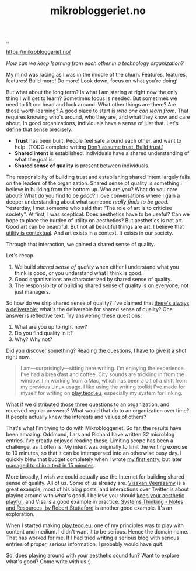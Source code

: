 :PROPERTIES:
:ID: 32703cee-4d48-46f7-b87a-31eb89f46e84
:END:
#+TITLE: mikrobloggeriet.no

[[file:..][..]]

https://mikrobloggeriet.no/

/How can we keep learning from each other in a technology organization?/

My mind was racing as I was in the middle of the churn.
Features, features, features!
Build more!
Do more!
Look down, focus on what you're doing!

But what about the long term?
Is what I am staring at right now the only thing I will get to learn?
Sometimes focus is needed.
But sometimes we need to lift our head and look around.
What other things are there?
Are those worth learning?
A good place to start is /who one can learn from/.
That requires knowing who's around, who they are, and what they know and care about.
In good organizations, individuals have a sense of just that.
Let's define that sense precisely.

- *Trust* has been built.
  People feel safe around each other, and want to help.
  (TODO complete writing [[id:37e07eec-4b5c-498a-875e-b4c4267dbfd2][Don't assume trust. Build trust.]])
- *Shared intent* is established.
  Individuals have a shared understanding of what the goal is.
- *Shared sense of quality* is present between individuals.

The responsibilty of building trust and establishing shared intent largely falls on the leaders of the organization.
Shared sense of quality is something i believe in building from the bottom up.
Who are you?
What do you care about?
What do you find to be /good/?
I love conversations where I gain a deeper understanding about what someone /really finds to be good/.
Yesterday, I met someone who said that "The role of art is to criticise society".
At first, I was sceptical.
Does aesthetics have to be useful?
Can we hope to place the burden of utility on aesthetics?
But aesthetics is not art.
Good art can be beautiful.
But not all beautiful things are art.
I believe that [[id:31478ab4-b7bf-4c87-8dae-8adb66690571][utility is contextual]].
And art exists in a context.
It exists in our society.

Through that interaction, we gained a shared sense of quality.

Let's recap.

1. We build /shared sense of quality/ when either I understand what you think is good, or you understand what I think is good.
2. Good organizations are characterized by shared sense of quality.
3. The responsibilty of building shared sense of quality is on everyone, not just managers.

So how do we ship shared sense of quality?
I've claimed that [[id:9f52d562-4a06-4ea1-a461-2018fca5baf1][there's always a deliverable]]; what's the deliverable for shared sense of quality?
One answer is reflective text.
Try answering these questions:

1. What are you up to right now?
2. Do you find quality in it?
3. Why? Why not?

Did you discover something?
Reading the questions, I have to give it a shot right now.

#+begin_quote
I am—surprisingly—sitting here writing.
I'm enjoying the experience.
I've had a breakfast and coffee.
City sounds are trickling in from the window.
I'm working from a Mac, which has been a bit of a shift from my previous Linux usage.
I like using the writing toolkit I've made for myself for writing on [[id:0c9bef25-85ef-48e8-b4fd-d60160f177ec][play.teod.eu]], especially my system for linking.
#+end_quote

What if we distributed those three questions to an organization, and received regular answers?
What would that do to an organization over time?
If people actually knew the interests and values of others?

That's what I'm trying to do with Mikrobloggeriet.
So far, the results have been amazing.
Oddmund, Lars and Richard have written 32 microblog entries.
I've greatly enjoyed reading those.
Limiting scope has been a challenge, as it often is.
My intent was originally to limit the writing exercise to 10 minutes, so that it can be interspersed into an otherwise busy day.
I quickly blew that budget completely when I wrote [[https://mikrobloggeriet.no/o/olorm-7/][my first entry]], but later [[https://mikrobloggeriet.no/o/olorm-32/][managed to ship a text in 15 minutes]].

More broadly, I wish we could actually use the Internet for building shared sense of quality.
All of us.
Some of us already are.
[[id:5172319f-ed46-4520-a7f2-b68359e69aca][Visakan Veerasamy]] is a great example, most of his blog posts, and interactions over Twitter is about playing around with what's good.
I believe you should [[id:d5f7d7c9-f390-4d07-aa30-51c3307b73ab][keep your aesthetic playful]], and Visa is a good example in practice.
[[id:19f57a28-d65e-4fea-b623-70de022056a2][Systems Thinking - Notes and Resources, by Robert Stuttaford]] is another good example.
It's an exploration.

When I started making [[id:0c9bef25-85ef-48e8-b4fd-d60160f177ec][play.teod.eu]], one of my principles was to play with content and medium.
I didn't want it to be serious.
Hence the domain name.
That has worked for me.
If I had tried writing a serious blog with serious entries of proper, serious information, I probably would have quit.

So, does playing around with your aesthetic sound fun?
Want to explore what's good?
Come write with us :)
